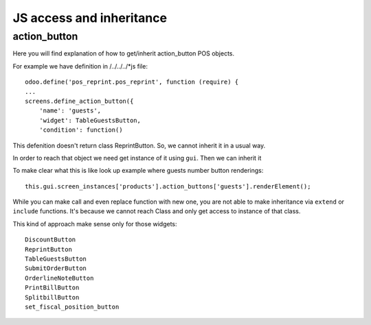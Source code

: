 JS access and inheritance
=========================

action_button
-------------

Here you will find explanation of how to get/inherit action_button POS objects.

For example we have definition in /../../../*js file::

    odoo.define('pos_reprint.pos_reprint', function (require) {
    ...
    screens.define_action_button({
        'name': 'guests',
        'widget': TableGuestsButton,
        'condition': function()

This defenition doesn't return class ReprintButton. So, we cannot inherit it in a usual way.

In order to reach that object we need get instance of it using ``gui``. Then we can inherit it

To make clear what this is like look up example where guests number button renderings::

    this.gui.screen_instances['products'].action_buttons['guests'].renderElement();

While you can make call and even replace function with new one, you are not able to make inheritance via ``extend`` or ``include`` functions. It's because we cannot reach Class and only get access to instance of that class.


This kind of approach make sense only for those widgets::

    DiscountButton
    ReprintButton
    TableGuestsButton
    SubmitOrderButton
    OrderlineNoteButton
    PrintBillButton
    SplitbillButton
    set_fiscal_position_button
